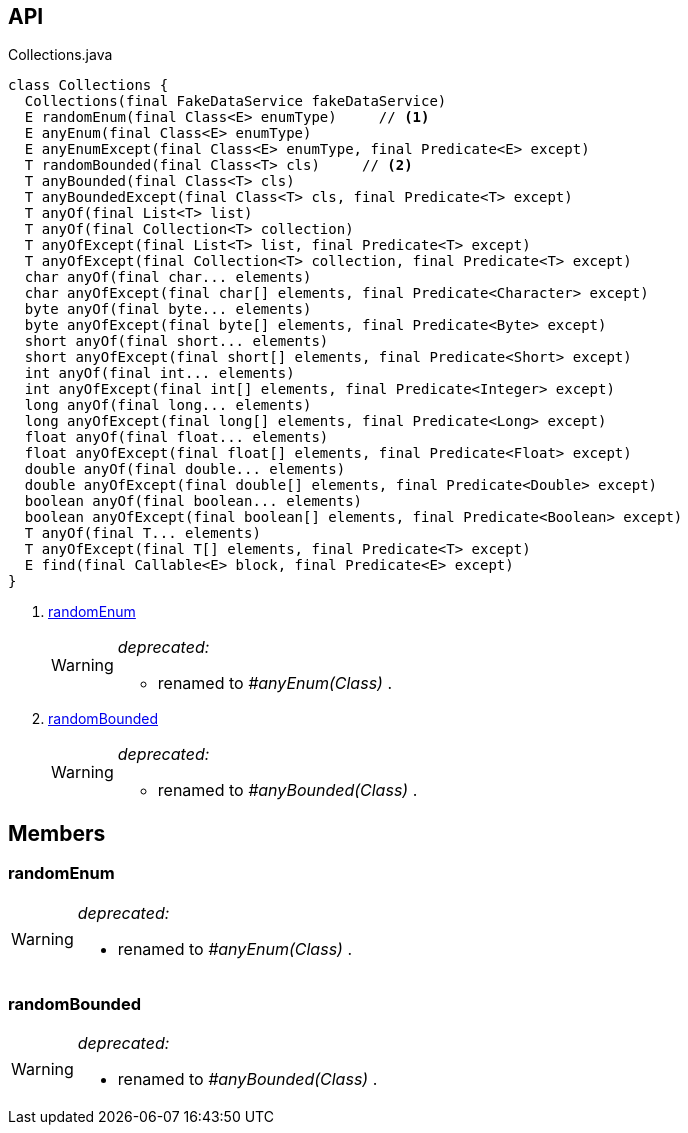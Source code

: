 :Notice: Licensed to the Apache Software Foundation (ASF) under one or more contributor license agreements. See the NOTICE file distributed with this work for additional information regarding copyright ownership. The ASF licenses this file to you under the Apache License, Version 2.0 (the "License"); you may not use this file except in compliance with the License. You may obtain a copy of the License at. http://www.apache.org/licenses/LICENSE-2.0 . Unless required by applicable law or agreed to in writing, software distributed under the License is distributed on an "AS IS" BASIS, WITHOUT WARRANTIES OR  CONDITIONS OF ANY KIND, either express or implied. See the License for the specific language governing permissions and limitations under the License.

== API

[source,java]
.Collections.java
----
class Collections {
  Collections(final FakeDataService fakeDataService)
  E randomEnum(final Class<E> enumType)     // <.>
  E anyEnum(final Class<E> enumType)
  E anyEnumExcept(final Class<E> enumType, final Predicate<E> except)
  T randomBounded(final Class<T> cls)     // <.>
  T anyBounded(final Class<T> cls)
  T anyBoundedExcept(final Class<T> cls, final Predicate<T> except)
  T anyOf(final List<T> list)
  T anyOf(final Collection<T> collection)
  T anyOfExcept(final List<T> list, final Predicate<T> except)
  T anyOfExcept(final Collection<T> collection, final Predicate<T> except)
  char anyOf(final char... elements)
  char anyOfExcept(final char[] elements, final Predicate<Character> except)
  byte anyOf(final byte... elements)
  byte anyOfExcept(final byte[] elements, final Predicate<Byte> except)
  short anyOf(final short... elements)
  short anyOfExcept(final short[] elements, final Predicate<Short> except)
  int anyOf(final int... elements)
  int anyOfExcept(final int[] elements, final Predicate<Integer> except)
  long anyOf(final long... elements)
  long anyOfExcept(final long[] elements, final Predicate<Long> except)
  float anyOf(final float... elements)
  float anyOfExcept(final float[] elements, final Predicate<Float> except)
  double anyOf(final double... elements)
  double anyOfExcept(final double[] elements, final Predicate<Double> except)
  boolean anyOf(final boolean... elements)
  boolean anyOfExcept(final boolean[] elements, final Predicate<Boolean> except)
  T anyOf(final T... elements)
  T anyOfExcept(final T[] elements, final Predicate<T> except)
  E find(final Callable<E> block, final Predicate<E> except)
}
----

<.> xref:#randomEnum[randomEnum]
+
--
[WARNING]
====
[red]#_deprecated:_#

- renamed to _#anyEnum(Class)_ .
====
--
<.> xref:#randomBounded[randomBounded]
+
--
[WARNING]
====
[red]#_deprecated:_#

- renamed to _#anyBounded(Class)_ .
====
--

== Members

[#randomEnum]
=== randomEnum

[WARNING]
====
[red]#_deprecated:_#

- renamed to _#anyEnum(Class)_ .
====

[#randomBounded]
=== randomBounded

[WARNING]
====
[red]#_deprecated:_#

- renamed to _#anyBounded(Class)_ .
====

